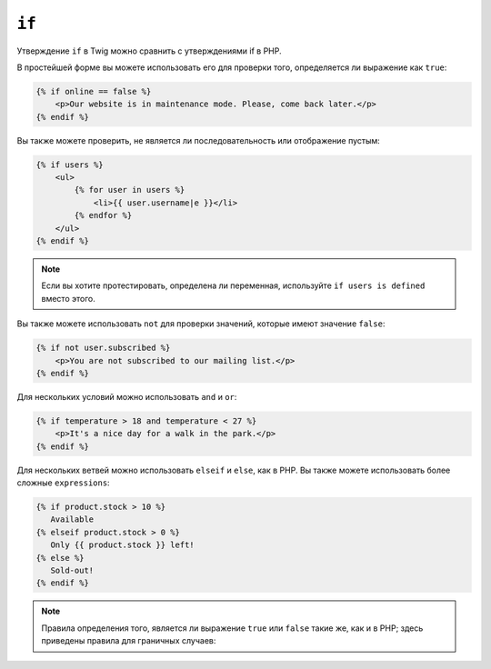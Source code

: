 ``if``
======

Утверждение ``if`` в Twig можно сравнить с утверждениями if в PHP.

В простейшей форме вы можете использовать его для проверки того, определяется ли выражение как
``true``:

.. code-block:: html+twig

    {% if online == false %}
        <p>Our website is in maintenance mode. Please, come back later.</p>
    {% endif %}

Вы также можете проверить, не является ли последовательность или отображение пустым:

.. code-block:: html+twig

    {% if users %}
        <ul>
            {% for user in users %}
                <li>{{ user.username|e }}</li>
            {% endfor %}
        </ul>
    {% endif %}

.. note::

   Если вы хотите протестировать, определена ли переменная, используйте ``if users is defined`` вместо этого.

Вы также можете использовать ``not`` для проверки значений, которые имеют значение ``false``:

.. code-block:: html+twig

    {% if not user.subscribed %}
        <p>You are not subscribed to our mailing list.</p>
    {% endif %}

Для нескольких условий можно использовать ``and`` и ``or``:

.. code-block:: html+twig

    {% if temperature > 18 and temperature < 27 %}
        <p>It's a nice day for a walk in the park.</p>
    {% endif %}

Для нескольких ветвей можно использовать ``elseif`` и ``else``, как в PHP. Вы также можете
использовать более сложные ``expressions``:

.. code-block:: twig

    {% if product.stock > 10 %}
       Available
    {% elseif product.stock > 0 %}
       Only {{ product.stock }} left!
    {% else %}
       Sold-out!
    {% endif %}

.. note::

    Правила определения того, является ли выражение ``true`` или ``false`` такие
    же, как и в PHP; здесь приведены правила для граничных случаев:

    =========================== ====================
    Значение                    Булевая оценка
    =========================== ====================
    пустая строка               false
    числовой ноль               false
    NAN (не число)              true
    INF (бесконечность)         true
    строка только с пробелами   true
    строка "0" або '0'          false
    пустая последовательность   false
    пустое отображение          false
    null                        false
    непустая последовательность true
    непустое отображение        true
    объект                      true
    ========================== ====================
